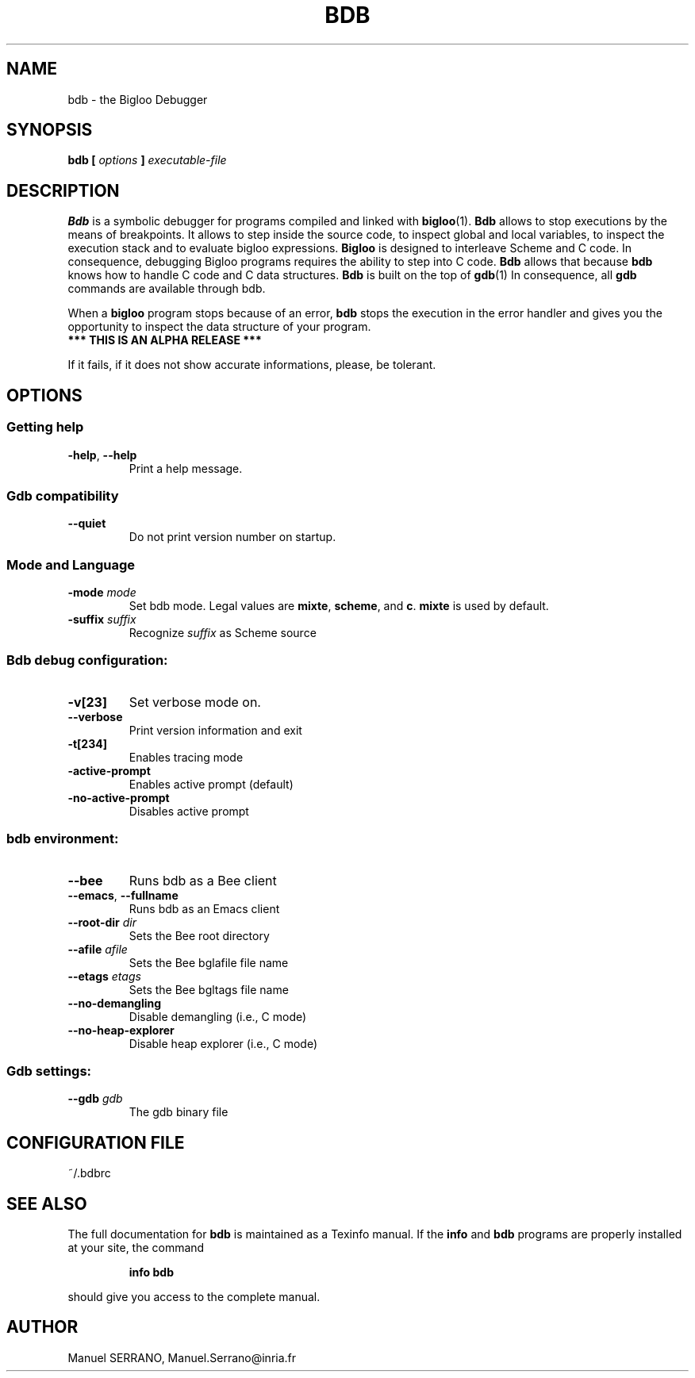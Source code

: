 .TH BDB 1 "November 2009" "Bdb (v1.5) (level b)" "Bigloo's Tools"
.SH NAME
bdb \- the Bigloo Debugger
.
.SH SYNOPSIS
.B bdb [
.I options
.B ]
.I executable\-file
.
.SH DESCRIPTION
.B Bdb
is a symbolic debugger for programs compiled and linked with
.BR bigloo (1).
.B Bdb
allows to stop executions by the means of breakpoints. It allows
to step inside the source code, to inspect global and local variables,
to inspect the execution stack and to evaluate bigloo expressions.
.B Bigloo
is designed to interleave Scheme and C code. In consequence, debugging
Bigloo programs requires the ability to step into C code.
.B Bdb 
allows that because
.B bdb
knows how to handle C code and C data structures.
.B Bdb
is built on the top of
.BR gdb (1)
In consequence, all
.B gdb
commands are available through bdb.
.PP
When a 
.B bigloo
program stops because of an error,
.B bdb
stops the execution in the error handler and gives you the opportunity
to inspect the data structure of your program.
.TP
.B *** THIS IS AN ALPHA RELEASE ***
.PP
If it fails, if it does not show accurate informations, please, be
tolerant.
.
.SH OPTIONS
.SS "Getting help"
.TP
\fB\-help\fR, \fB\-\-help\fR
Print a help message.
.SS "Gdb compatibility"
.TP
\fB\-\-quiet\fR
Do not print version number on startup.
.SS "Mode and Language"
.TP
\fB\-mode \fImode\fR
Set bdb mode. Legal values are \fBmixte\fR, \fBscheme\fR, and
\fBc\fR. \fBmixte\fR is used by default.
.TP
\fB\-suffix \fIsuffix\fR
Recognize \fIsuffix\fR as Scheme source
.SS "Bdb debug configuration:"
.TP
\fB\-v[23]\fR
Set verbose mode on.
.TP
\fB\-\-verbose\fR
Print version information and exit
.TP
\fB\-t[234]\fR
Enables tracing mode
.TP
\fB\-active\-prompt\fR
Enables active prompt (default)
.TP
\fB\-no\-active\-prompt\fR
Disables active prompt
.SS "bdb environment:"
.TP
\fB\-\-bee\fR
Runs bdb as a Bee client
.TP
\fB\-\-emacs\fR, \fB\-\-fullname\fR
Runs bdb as an Emacs client
.TP
\fB\-\-root\-dir \fIdir\fR
Sets the Bee root directory
.TP
\fB\-\-afile \fIafile\fR
Sets the Bee bglafile file name
.TP
\fB\-\-etags \fIetags\fR
Sets the Bee bgltags file name
.TP
\fB\-\-no\-demangling\fR
Disable demangling (i.e., C mode)
.TP
\fB\-\-no\-heap\-explorer\fR
Disable heap explorer (i.e., C mode)
.SS "Gdb settings:"
.TP
\fB\-\-gdb \fIgdb\fR
The gdb binary file
.
.SH CONFIGURATION FILE
.TP
~/.bdbrc
.SH "SEE ALSO"
The full documentation for
.B bdb
is maintained as a Texinfo manual.  If the
.B info
and
.B bdb
programs are properly installed at your site, the command
.IP
.B info bdb
.PP
should give you access to the complete manual.
.
.SH AUTHOR
Manuel SERRANO,
Manuel.Serrano@inria.fr

